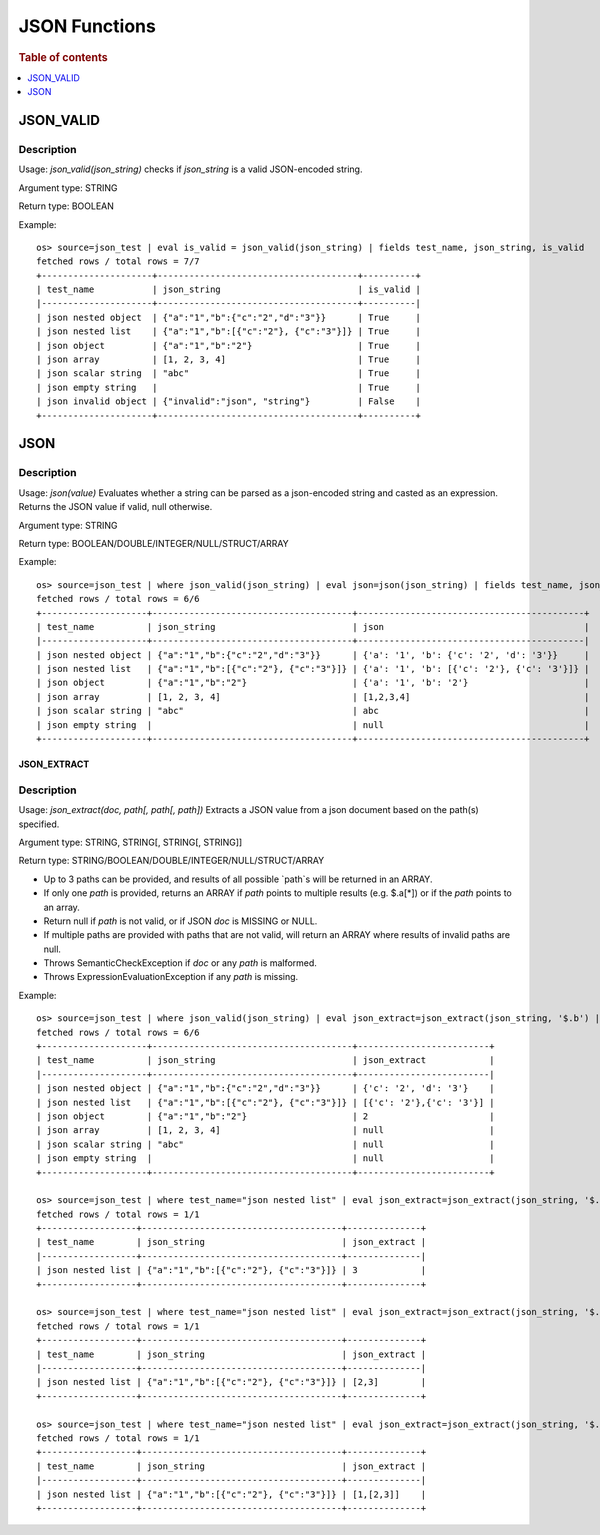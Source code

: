====================
JSON Functions
====================

.. rubric:: Table of contents

.. contents::
   :local:
   :depth: 1

JSON_VALID
----------

Description
>>>>>>>>>>>

Usage: `json_valid(json_string)` checks if `json_string` is a valid JSON-encoded string.

Argument type: STRING

Return type: BOOLEAN

Example::

    os> source=json_test | eval is_valid = json_valid(json_string) | fields test_name, json_string, is_valid
    fetched rows / total rows = 7/7
    +---------------------+--------------------------------------+----------+
    | test_name           | json_string                          | is_valid |
    |---------------------+--------------------------------------+----------|
    | json nested object  | {"a":"1","b":{"c":"2","d":"3"}}      | True     |
    | json nested list    | {"a":"1","b":[{"c":"2"}, {"c":"3"}]} | True     |
    | json object         | {"a":"1","b":"2"}                    | True     |
    | json array          | [1, 2, 3, 4]                         | True     |
    | json scalar string  | "abc"                                | True     |
    | json empty string   |                                      | True     |
    | json invalid object | {"invalid":"json", "string"}         | False    |
    +---------------------+--------------------------------------+----------+

JSON
----------

Description
>>>>>>>>>>>

Usage: `json(value)` Evaluates whether a string can be parsed as a json-encoded string and casted as an expression. Returns the JSON value if valid, null otherwise.

Argument type: STRING

Return type: BOOLEAN/DOUBLE/INTEGER/NULL/STRUCT/ARRAY

Example::

    os> source=json_test | where json_valid(json_string) | eval json=json(json_string) | fields test_name, json_string, json
    fetched rows / total rows = 6/6
    +--------------------+--------------------------------------+-------------------------------------------+
    | test_name          | json_string                          | json                                      |
    |--------------------+--------------------------------------+-------------------------------------------|
    | json nested object | {"a":"1","b":{"c":"2","d":"3"}}      | {'a': '1', 'b': {'c': '2', 'd': '3'}}     |
    | json nested list   | {"a":"1","b":[{"c":"2"}, {"c":"3"}]} | {'a': '1', 'b': [{'c': '2'}, {'c': '3'}]} |
    | json object        | {"a":"1","b":"2"}                    | {'a': '1', 'b': '2'}                      |
    | json array         | [1, 2, 3, 4]                         | [1,2,3,4]                                 |
    | json scalar string | "abc"                                | abc                                       |
    | json empty string  |                                      | null                                      |
    +--------------------+--------------------------------------+-------------------------------------------+

JSON_EXTRACT
____________

Description
>>>>>>>>>>>

Usage: `json_extract(doc, path[, path[, path])` Extracts a JSON value from a json document based on the path(s) specified.

Argument type: STRING, STRING[, STRING[, STRING]]

Return type: STRING/BOOLEAN/DOUBLE/INTEGER/NULL/STRUCT/ARRAY

- Up to 3 paths can be provided, and results of all possible `path`s will be returned in an ARRAY.
- If only one `path` is provided, returns an ARRAY if `path` points to multiple results (e.g. $.a[*]) or if the `path` points to an array.
- Return null if `path` is not valid, or if JSON `doc` is MISSING or NULL.
- If multiple paths are provided with paths that are not valid, will return an ARRAY where results of invalid paths are null.
- Throws SemanticCheckException if `doc` or any `path` is malformed.
- Throws ExpressionEvaluationException if any `path` is missing.

Example::

    os> source=json_test | where json_valid(json_string) | eval json_extract=json_extract(json_string, '$.b') | fields test_name, json_string, json_extract
    fetched rows / total rows = 6/6
    +--------------------+--------------------------------------+-------------------------+
    | test_name          | json_string                          | json_extract            |
    |--------------------+--------------------------------------+-------------------------|
    | json nested object | {"a":"1","b":{"c":"2","d":"3"}}      | {'c': '2', 'd': '3'}    |
    | json nested list   | {"a":"1","b":[{"c":"2"}, {"c":"3"}]} | [{'c': '2'},{'c': '3'}] |
    | json object        | {"a":"1","b":"2"}                    | 2                       |
    | json array         | [1, 2, 3, 4]                         | null                    |
    | json scalar string | "abc"                                | null                    |
    | json empty string  |                                      | null                    |
    +--------------------+--------------------------------------+-------------------------+

    os> source=json_test | where test_name="json nested list" | eval json_extract=json_extract(json_string, '$.b[1].c') | fields test_name, json_string, json_extract
    fetched rows / total rows = 1/1
    +------------------+--------------------------------------+--------------+
    | test_name        | json_string                          | json_extract |
    |------------------+--------------------------------------+--------------|
    | json nested list | {"a":"1","b":[{"c":"2"}, {"c":"3"}]} | 3            |
    +------------------+--------------------------------------+--------------+

    os> source=json_test | where test_name="json nested list" | eval json_extract=json_extract(json_string, '$.b[*].c') | fields test_name, json_string, json_extract
    fetched rows / total rows = 1/1
    +------------------+--------------------------------------+--------------+
    | test_name        | json_string                          | json_extract |
    |------------------+--------------------------------------+--------------|
    | json nested list | {"a":"1","b":[{"c":"2"}, {"c":"3"}]} | [2,3]        |
    +------------------+--------------------------------------+--------------+

    os> source=json_test | where test_name="json nested list" | eval json_extract=json_extract(json_string, '$.a', '$.b[*].c') | fields test_name, json_string, json_extract
    fetched rows / total rows = 1/1
    +------------------+--------------------------------------+--------------+
    | test_name        | json_string                          | json_extract |
    |------------------+--------------------------------------+--------------|
    | json nested list | {"a":"1","b":[{"c":"2"}, {"c":"3"}]} | [1,[2,3]]    |
    +------------------+--------------------------------------+--------------+
